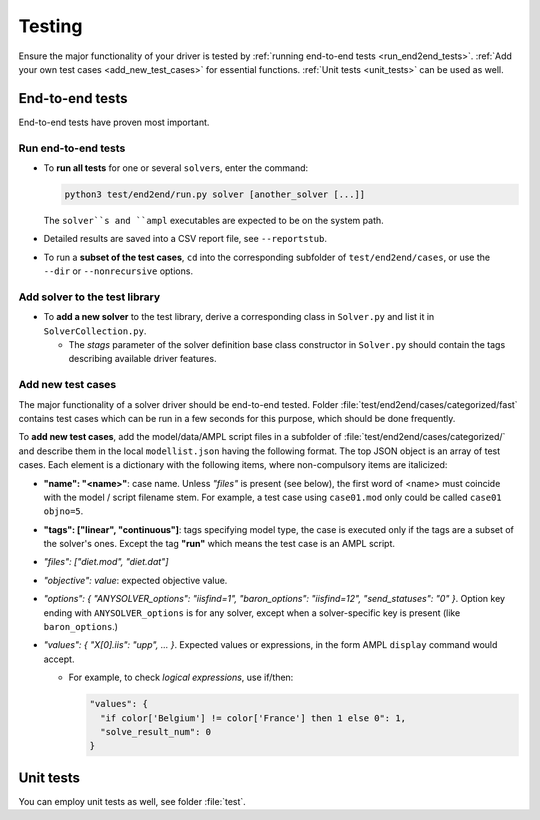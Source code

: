 
.. _howto-test:

Testing
=======

Ensure the major functionality of your driver is tested by :ref:`running
end-to-end tests <run_end2end_tests>`. :ref:`Add your own test cases
<add_new_test_cases>` for essential functions.
:ref:`Unit tests <unit_tests>` can be used as well.


End-to-end tests
----------------

End-to-end tests have proven most important.


.. _run_end2end_tests:

Run end-to-end tests
~~~~~~~~~~~~~~~~~~~~

* To **run all tests** for one or several ``solver``\ s, enter the command:

  .. code-block:: console

      python3 test/end2end/run.py solver [another_solver [...]]

  The ``solver``s and ``ampl`` executables are expected to be on the system path.

* Detailed results are saved into a CSV report file, see ``--reportstub``.

* To run a **subset of the test cases**, ``cd`` into the corresponding
  subfolder of ``test/end2end/cases``, or use the ``--dir`` or
  ``--nonrecursive`` options.


Add solver to the test library
~~~~~~~~~~~~~~~~~~~~~~~~~~~~~~

* To **add a new solver** to the test library, derive a corresponding class in
  ``Solver.py`` and list it in ``SolverCollection.py``.

  * The *stags* parameter of the solver definition base class constructor
    in ``Solver.py``
    should contain the tags describing available driver features.


.. _add_new_test_cases:

Add new test cases
~~~~~~~~~~~~~~~~~~

The major functionality of a solver driver should be end-to-end tested.
Folder :file:`test/end2end/cases/categorized/fast` contains test cases
which can be run in a few seconds for this purpose, which should be done
frequently.

To **add new test cases**, add the model/data/AMPL script files in
a subfolder of :file:`test/end2end/cases/categorized/` and describe
them in the local ``modellist.json`` having the following format.
The top JSON
object is an array of test cases. Each element is a dictionary with the
following items, where non-compulsory items are italicized:

* **"name": "<name>"**: case name. Unless *"files"* is present
  (see below), the first word of <name> must coincide with the
  model / script filename stem. For example, a test case using ``case01.mod``
  only could be
  called ``case01 objno=5``.

* **"tags": ["linear", "continuous"]**: tags specifying model type, the case
  is executed only if the tags are a subset of the solver's ones. Except the
  tag **"run"** which means the test case is an AMPL script.

* *"files": ["diet.mod", "diet.dat"]*

* *"objective": value*: expected objective value.

* *"options": { "ANYSOLVER_options": "iisfind=1", "baron_options": "iisfind=12", "send_statuses": "0" }*.
  Option key ending with ``ANYSOLVER_options`` is for any solver, except when
  a solver-specific key is present (like ``baron_options``.)

* *"values": { "X[0].iis": "upp", ... }*. Expected values or expressions,
  in the form AMPL ``display`` command would accept.

  * For example, to check *logical expressions*, use if/then:

    .. code-block:: json

        "values": {
          "if color['Belgium'] != color['France'] then 1 else 0": 1,
          "solve_result_num": 0
        }


.. _unit_tests:

Unit tests
----------

You can employ unit tests as well, see folder :file:`test`.
